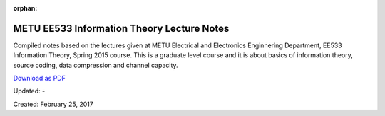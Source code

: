 :orphan:

.. _page_lecturenotes_ee533:

METU EE533 Information Theory Lecture Notes
===========================================

Compiled notes based on the lectures given at METU Electrical and Electronics Enginnering Department, EE533 Information Theory, Spring 2015 course. This is a graduate level course and it is about basics of information theory, source coding, data compression and channel capacity.

`Download as PDF <http://www.alperyazar.com/r/EE533Notes>`__

Updated: -

Created: February 25, 2017
